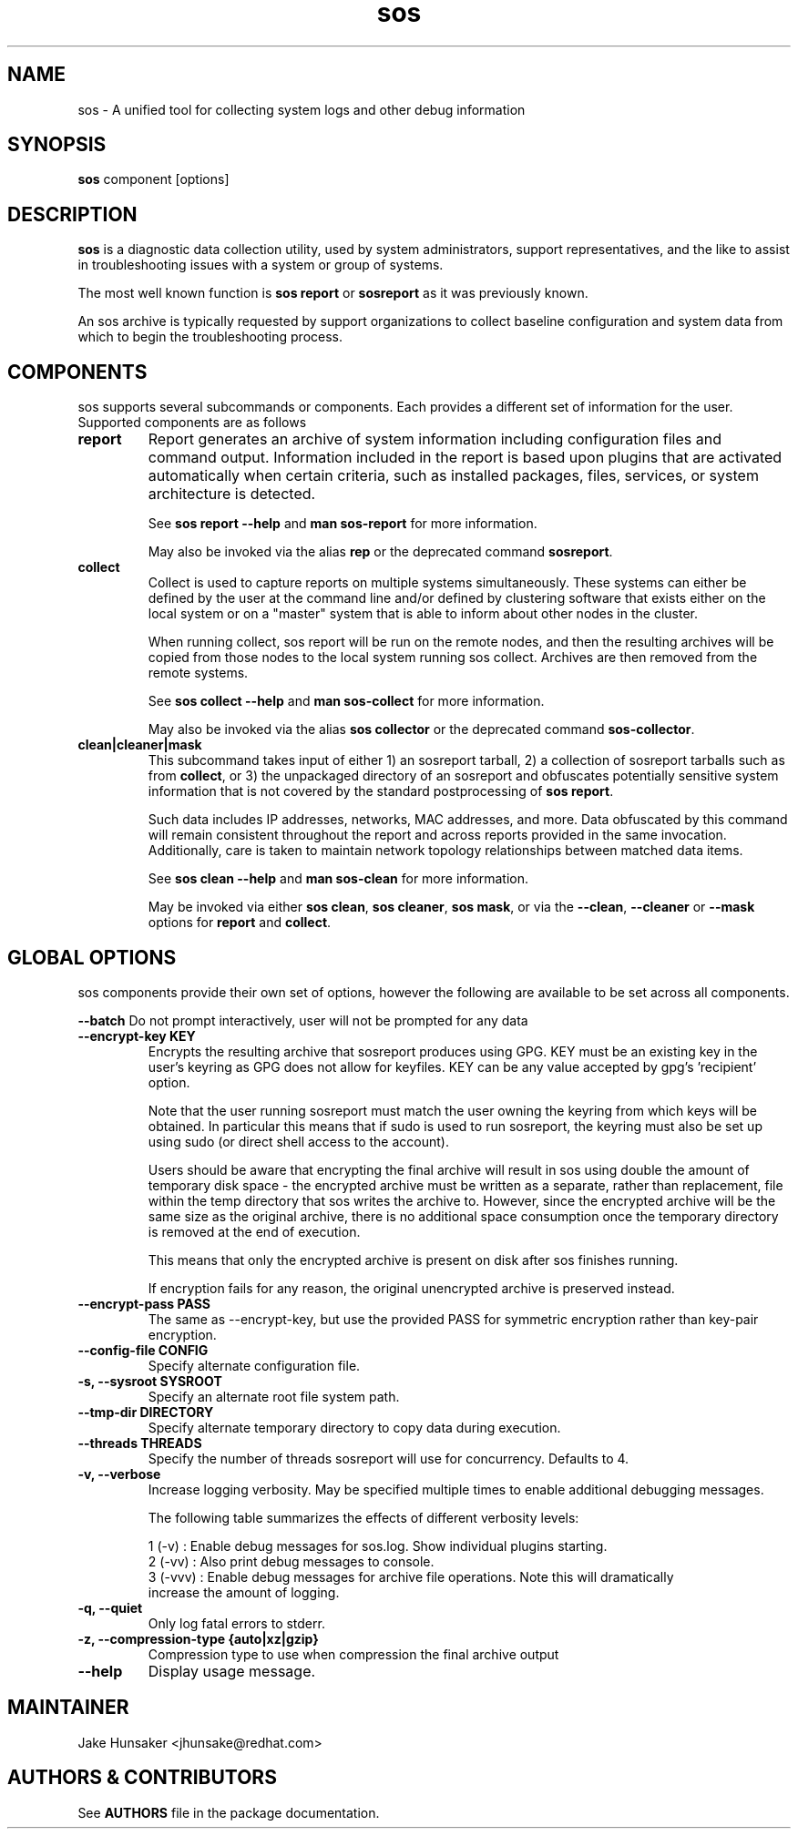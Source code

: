 .TH sos 1 "April 2020"

.SH NAME
sos \- A unified tool for collecting system logs and other debug information
.SH SYNOPSIS
\fBsos\fR component [options]

.SH DESCRIPTION
\fBsos\fR is a diagnostic data collection utility, used by system administrators,
support representatives, and the like to assist in troubleshooting issues with
a system or group of systems.

The most well known function is \fB sos report\fR or \fBsosreport\fR as it was
previously known.

An sos archive is typically requested by support organizations to collect baseline
configuration and system data from which to begin the troubleshooting process.


.SH COMPONENTS

sos supports several subcommands or components. Each provides a different set
of information for the user. Supported components are as follows

.TP
.B report
Report generates an archive of system information including configuration files
and command output. Information included in the report is based upon plugins that
are activated automatically when certain criteria, such as installed packages, files,
services, or system architecture is detected.

See \fBsos report --help\fR and \fBman sos-report\fR for more information.

May also be invoked via the alias \fBrep\fR or the deprecated command \fBsosreport\fR.

.TP
.B collect
Collect is used to capture reports on multiple systems simultaneously. These
systems can either be defined by the user at the command line and/or defined by
clustering software that exists either on the local system or on a "master" system
that is able to inform about other nodes in the cluster.

When running collect, sos report will be run on the remote nodes, and then the
resulting archives will be copied from those nodes to the local system running
sos collect. Archives are then removed from the remote systems.

See \fBsos collect --help\fR and \fBman sos-collect\fR for more information.

May also be invoked via the alias \fBsos collector\fR or the deprecated command
\fBsos-collector\fR.

.TP
.B clean|cleaner|mask
This subcommand takes input of either 1) an sosreport tarball, 2) a collection
of sosreport tarballs such as from \fBcollect\fR, or 3) the unpackaged
directory of an sosreport and obfuscates potentially sensitive system information
that is not covered by the standard postprocessing of \fBsos report\fR.

Such data includes IP addresses, networks, MAC addresses, and more. Data obfuscated
by this command will remain consistent throughout the report and across reports provided
in the same invocation. Additionally, care is taken to maintain network topology relationships
between matched data items.

See \fB sos clean --help\fR and \fBman sos-clean\fR for more information.

May be invoked via either \fBsos clean\fR, \fBsos cleaner\fR, \fBsos mask\fR,
or via the \fB--clean\fR, \fB--cleaner\fR or \fB --mask\fR options
for \fBreport\fR and \fBcollect\fR.

.SH GLOBAL OPTIONS
sos components provide their own set of options, however the following are available
to be set across all components.

.B \-\-batch
Do not prompt interactively, user will not be prompted for any data
.TP
.B \--encrypt-key KEY
Encrypts the resulting archive that sosreport produces using GPG. KEY must be
an existing key in the user's keyring as GPG does not allow for keyfiles.
KEY can be any value accepted by gpg's 'recipient' option.

Note that the user running sosreport must match the user owning the keyring
from which keys will be obtained. In particular this means that if sudo is
used to run sosreport, the keyring must also be set up using sudo
(or direct shell access to the account).

Users should be aware that encrypting the final archive will result in sos
using double the amount of temporary disk space - the encrypted archive must be
written as a separate, rather than replacement, file within the temp directory
that sos writes the archive to. However, since the encrypted archive will be
the same size as the original archive, there is no additional space consumption
once the temporary directory is removed at the end of execution.

This means that only the encrypted archive is present on disk after sos
finishes running.

If encryption fails for any reason, the original unencrypted archive is
preserved instead.
.TP
.B \--encrypt-pass PASS
The same as \--encrypt-key, but use the provided PASS for symmetric encryption
rather than key-pair encryption.
.TP
.B \--config-file CONFIG
Specify alternate configuration file.
.TP
.B \-s, \--sysroot SYSROOT
Specify an alternate root file system path.
.TP
.B \--tmp-dir DIRECTORY
Specify alternate temporary directory to copy data during execution.
.TP
.B \--threads THREADS
Specify the number of threads sosreport will use for concurrency. Defaults to 4. 
.TP
.B \-v, \--verbose
Increase logging verbosity. May be specified multiple times to enable
additional debugging messages.

The following table summarizes the effects of different verbosity levels:

    1 (-v)   :  Enable debug messages for sos.log. Show individual plugins starting.
    2 (-vv)  :  Also print debug messages to console.
    3 (-vvv) :  Enable debug messages for archive file operations. Note this will dramatically
                increase the amount of logging.

.TP
.B \-q, \--quiet
Only log fatal errors to stderr.
.TP
.B \-z, \-\-compression-type {auto|xz|gzip}
Compression type to use when compression the final archive output
.TP
.B \--help
Display usage message.
.SH MAINTAINER
.nf
Jake Hunsaker <jhunsake@redhat.com>
.fi
.SH AUTHORS & CONTRIBUTORS
See \fBAUTHORS\fR file in the package documentation.
